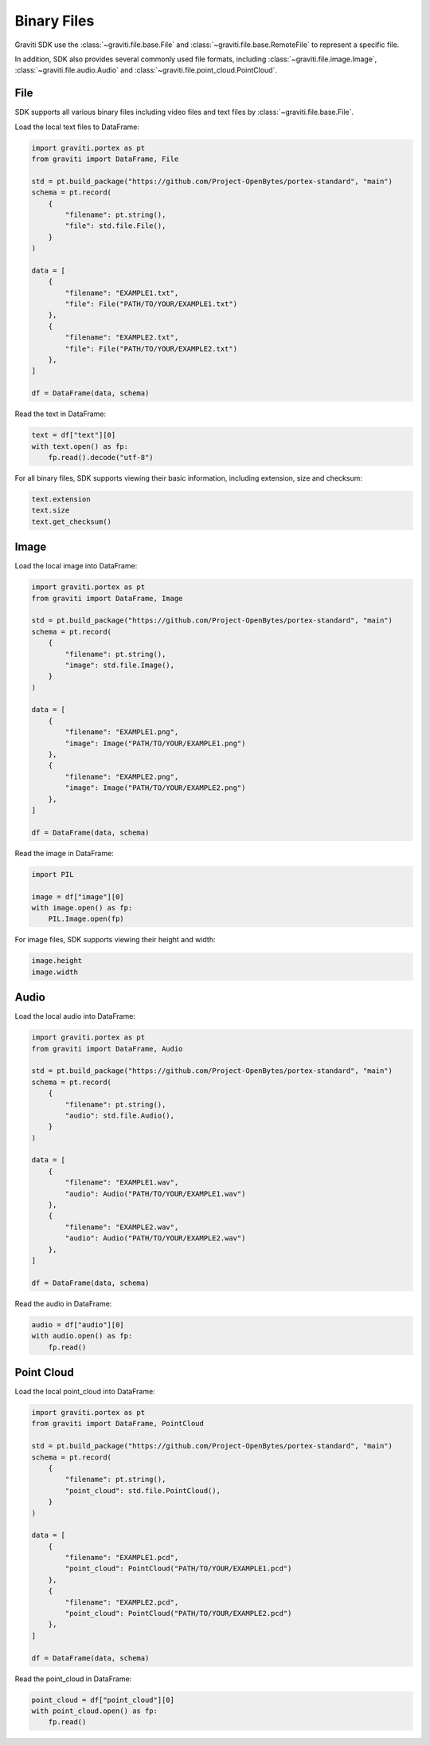 ..
   Copyright 2022 Graviti. Licensed under MIT License.

##############
 Binary Files
##############

Graviti SDK use the :class:`~graviti.file.base.File` and :class:`~graviti.file.base.RemoteFile` to
represent a specific file.

In addition, SDK also provides several commonly used file formats, including
:class:`~graviti.file.image.Image`, :class:`~graviti.file.audio.Audio` and
:class:`~graviti.file.point_cloud.PointCloud`.

******
 File
******

SDK supports all various binary files including video files and text files by
:class:`~graviti.file.base.File`.

Load the local text files to DataFrame:

.. code:: python

   import graviti.portex as pt
   from graviti import DataFrame, File

   std = pt.build_package("https://github.com/Project-OpenBytes/portex-standard", "main")
   schema = pt.record(
       {
           "filename": pt.string(),
           "file": std.file.File(),
       }
   )

   data = [
       {
           "filename": "EXAMPLE1.txt",
           "file": File("PATH/TO/YOUR/EXAMPLE1.txt")
       },
       {
           "filename": "EXAMPLE2.txt",
           "file": File("PATH/TO/YOUR/EXAMPLE2.txt")
       },
   ]

   df = DataFrame(data, schema)

Read the text in DataFrame:

.. code:: python

   text = df["text"][0]
   with text.open() as fp:
       fp.read().decode("utf-8")

For all binary files, SDK supports viewing their basic information, including extension, size and
checksum:

.. code:: python

   text.extension
   text.size
   text.get_checksum()

*******
 Image
*******

Load the local image into DataFrame:

.. code:: python

   import graviti.portex as pt
   from graviti import DataFrame, Image

   std = pt.build_package("https://github.com/Project-OpenBytes/portex-standard", "main")
   schema = pt.record(
       {
           "filename": pt.string(),
           "image": std.file.Image(),
       }
   )

   data = [
       {
           "filename": "EXAMPLE1.png",
           "image": Image("PATH/TO/YOUR/EXAMPLE1.png")
       },
       {
           "filename": "EXAMPLE2.png",
           "image": Image("PATH/TO/YOUR/EXAMPLE2.png")
       },
   ]

   df = DataFrame(data, schema)

Read the image in DataFrame:

.. code:: python

   import PIL

   image = df["image"][0]
   with image.open() as fp:
       PIL.Image.open(fp)

For image files, SDK supports viewing their height and width:

.. code:: python

   image.height
   image.width

*******
 Audio
*******

Load the local audio into DataFrame:

.. code:: python

   import graviti.portex as pt
   from graviti import DataFrame, Audio

   std = pt.build_package("https://github.com/Project-OpenBytes/portex-standard", "main")
   schema = pt.record(
       {
           "filename": pt.string(),
           "audio": std.file.Audio(),
       }
   )

   data = [
       {
           "filename": "EXAMPLE1.wav",
           "audio": Audio("PATH/TO/YOUR/EXAMPLE1.wav")
       },
       {
           "filename": "EXAMPLE2.wav",
           "audio": Audio("PATH/TO/YOUR/EXAMPLE2.wav")
       },
   ]

   df = DataFrame(data, schema)

Read the audio in DataFrame:

.. code:: python

   audio = df["audio"][0]
   with audio.open() as fp:
       fp.read()

*************
 Point Cloud
*************

Load the local point_cloud into DataFrame:

.. code:: python

   import graviti.portex as pt
   from graviti import DataFrame, PointCloud

   std = pt.build_package("https://github.com/Project-OpenBytes/portex-standard", "main")
   schema = pt.record(
       {
           "filename": pt.string(),
           "point_cloud": std.file.PointCloud(),
       }
   )

   data = [
       {
           "filename": "EXAMPLE1.pcd",
           "point_cloud": PointCloud("PATH/TO/YOUR/EXAMPLE1.pcd")
       },
       {
           "filename": "EXAMPLE2.pcd",
           "point_cloud": PointCloud("PATH/TO/YOUR/EXAMPLE2.pcd")
       },
   ]

   df = DataFrame(data, schema)

Read the point_cloud in DataFrame:

.. code:: python

   point_cloud = df["point_cloud"][0]
   with point_cloud.open() as fp:
       fp.read()
